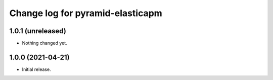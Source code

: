 =================================
Change log for pyramid-elasticapm
=================================


1.0.1 (unreleased)
==================

- Nothing changed yet.


1.0.0 (2021-04-21)
==================

- Initial release.
